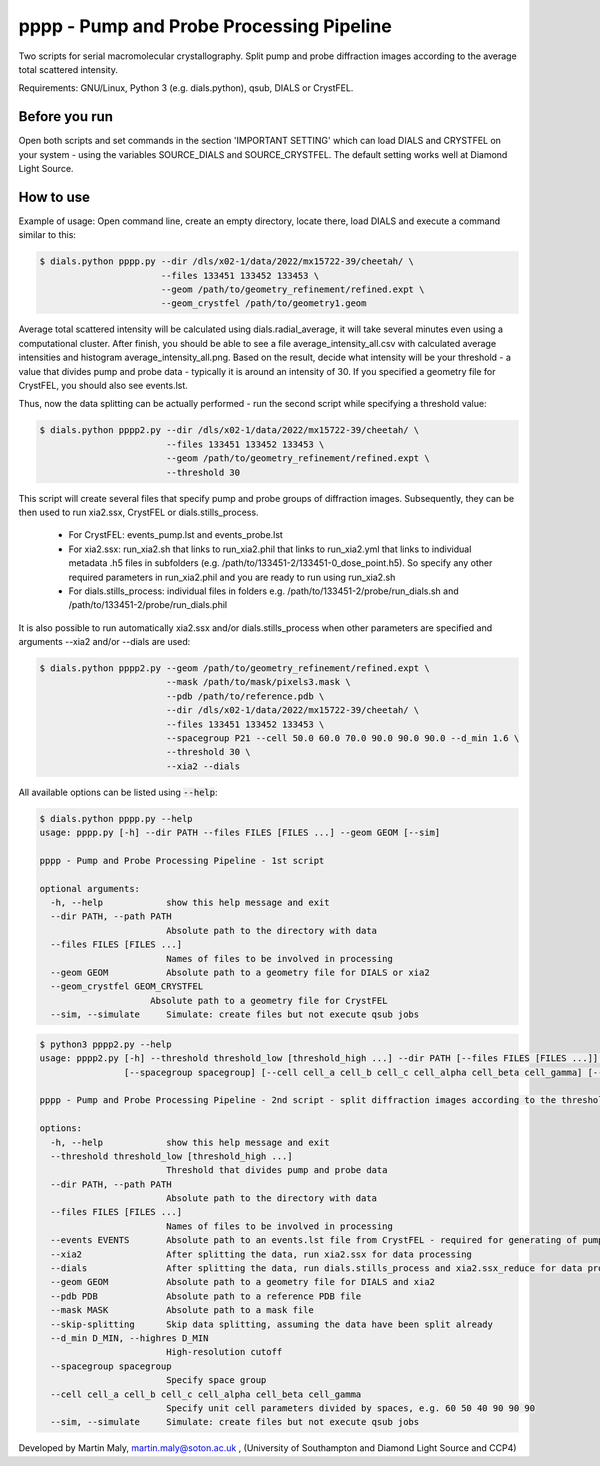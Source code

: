 pppp - Pump and Probe Processing Pipeline
=========================================

Two scripts for serial macromolecular crystallography.
Split pump and probe diffraction images according to the average total scattered intensity.

Requirements: GNU/Linux, Python 3 (e.g. dials.python), qsub, DIALS or CrystFEL.

Before you run
--------------

Open both scripts and set commands in the section 'IMPORTANT SETTING' which can load DIALS and CRYSTFEL on your system - using the variables SOURCE_DIALS and SOURCE_CRYSTFEL.
The default setting works well at Diamond Light Source.


How to use
----------

Example of usage: Open command line, create an empty directory, locate there, load DIALS and execute a command similar to this:

.. code ::

   $ dials.python pppp.py --dir /dls/x02-1/data/2022/mx15722-39/cheetah/ \
                          --files 133451 133452 133453 \
                          --geom /path/to/geometry_refinement/refined.expt \
                          --geom_crystfel /path/to/geometry1.geom

Average total scattered intensity will be calculated using dials.radial_average, it will take several minutes even using a computational cluster.
After finish, you should be able to see a file average_intensity_all.csv with calculated average intensities and histogram average_intensity_all.png. Based on the result, decide what intensity will be your threshold - a value that divides pump and probe data - typically it is around an intensity of 30.
If you specified a geometry file for CrystFEL, you should also see events.lst.

.. image:: pppp_average_intensity_all_futa.gif

Thus, now the data splitting can be actually performed - run the second script while specifying a threshold value:

.. code ::

   $ dials.python pppp2.py --dir /dls/x02-1/data/2022/mx15722-39/cheetah/ \
                           --files 133451 133452 133453 \
                           --geom /path/to/geometry_refinement/refined.expt \
                           --threshold 30

This script will create several files that specify pump and probe groups of diffraction images. Subsequently, they can be then used to run xia2.ssx, CrystFEL or dials.stills_process.

  * For CrystFEL: events_pump.lst and events_probe.lst

  * For xia2.ssx: run_xia2.sh that links to run_xia2.phil that links to run_xia2.yml that links to individual metadata .h5 files in subfolders (e.g. /path/to/133451-2/133451-0_dose_point.h5). So specify any other required parameters in run_xia2.phil and you are ready to run using run_xia2.sh

  * For dials.stills_process: individual files in folders e.g. /path/to/133451-2/probe/run_dials.sh and /path/to/133451-2/probe/run_dials.phil

It is also possible to run automatically xia2.ssx and/or dials.stills_process when other parameters are specified and arguments --xia2 and/or --dials are used:

.. code ::

   $ dials.python pppp2.py --geom /path/to/geometry_refinement/refined.expt \
                           --mask /path/to/mask/pixels3.mask \
                           --pdb /path/to/reference.pdb \
                           --dir /dls/x02-1/data/2022/mx15722-39/cheetah/ \
                           --files 133451 133452 133453 \
                           --spacegroup P21 --cell 50.0 60.0 70.0 90.0 90.0 90.0 --d_min 1.6 \
                           --threshold 30 \
                           --xia2 --dials

All available options can be listed using :code:`--help`:

.. code ::

   $ dials.python pppp.py --help
   usage: pppp.py [-h] --dir PATH --files FILES [FILES ...] --geom GEOM [--sim]

   pppp - Pump and Probe Processing Pipeline - 1st script

   optional arguments:
     -h, --help            show this help message and exit
     --dir PATH, --path PATH
                           Absolute path to the directory with data
     --files FILES [FILES ...]
                           Names of files to be involved in processing
     --geom GEOM           Absolute path to a geometry file for DIALS or xia2
     --geom_crystfel GEOM_CRYSTFEL
                        Absolute path to a geometry file for CrystFEL
     --sim, --simulate     Simulate: create files but not execute qsub jobs


.. code ::

   $ python3 pppp2.py --help
   usage: pppp2.py [-h] --threshold threshold_low [threshold_high ...] --dir PATH [--files FILES [FILES ...]] [--events EVENTS] [--xia2] [--dials] [--geom GEOM] [--pdb PDB] [--mask MASK] [--skip-splitting] [--d_min D_MIN]
                   [--spacegroup spacegroup] [--cell cell_a cell_b cell_c cell_alpha cell_beta cell_gamma] [--sim]

   pppp - Pump and Probe Processing Pipeline - 2nd script - split diffraction images according to the threshold - average total scattered intensity

   options:
     -h, --help            show this help message and exit
     --threshold threshold_low [threshold_high ...]
                           Threshold that divides pump and probe data
     --dir PATH, --path PATH
                           Absolute path to the directory with data
     --files FILES [FILES ...]
                           Names of files to be involved in processing
     --events EVENTS       Absolute path to an events.lst file from CrystFEL - required for generating of pump and probe event.lst files
     --xia2                After splitting the data, run xia2.ssx for data processing
     --dials               After splitting the data, run dials.stills_process and xia2.ssx_reduce for data processing
     --geom GEOM           Absolute path to a geometry file for DIALS and xia2
     --pdb PDB             Absolute path to a reference PDB file
     --mask MASK           Absolute path to a mask file
     --skip-splitting      Skip data splitting, assuming the data have been split already
     --d_min D_MIN, --highres D_MIN
                           High-resolution cutoff
     --spacegroup spacegroup
                           Specify space group
     --cell cell_a cell_b cell_c cell_alpha cell_beta cell_gamma
                           Specify unit cell parameters divided by spaces, e.g. 60 50 40 90 90 90
     --sim, --simulate     Simulate: create files but not execute qsub jobs


Developed by Martin Maly, `martin.maly@soton.ac.uk <mailto:martin.maly@soton.ac.uk>`_ , (University of Southampton and Diamond Light Source and CCP4)
